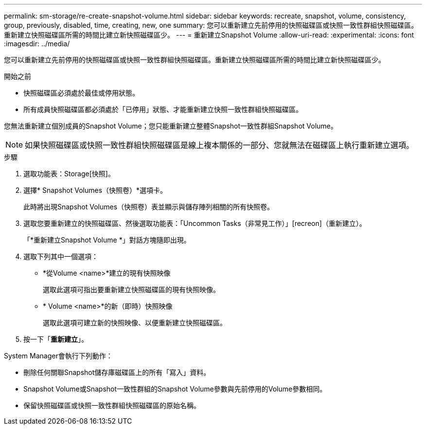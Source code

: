---
permalink: sm-storage/re-create-snapshot-volume.html 
sidebar: sidebar 
keywords: recreate, snapshot, volume, consistency, group, previously, disabled, time, creating, new, one 
summary: 您可以重新建立先前停用的快照磁碟區或快照一致性群組快照磁碟區。重新建立快照磁碟區所需的時間比建立新快照磁碟區少。 
---
= 重新建立Snapshot Volume
:allow-uri-read: 
:experimental: 
:icons: font
:imagesdir: ../media/


[role="lead"]
您可以重新建立先前停用的快照磁碟區或快照一致性群組快照磁碟區。重新建立快照磁碟區所需的時間比建立新快照磁碟區少。

.開始之前
* 快照磁碟區必須處於最佳或停用狀態。
* 所有成員快照磁碟區都必須處於「已停用」狀態、才能重新建立快照一致性群組快照磁碟區。


您無法重新建立個別成員的Snapshot Volume；您只能重新建立整體Snapshot一致性群組Snapshot Volume。

[NOTE]
====
如果快照磁碟區或快照一致性群組快照磁碟區是線上複本關係的一部分、您就無法在磁碟區上執行重新建立選項。

====
.步驟
. 選取功能表：Storage[快照]。
. 選擇* Snapshot Volumes（快照卷）*選項卡。
+
此時將出現Snapshot Volumes（快照卷）表並顯示與儲存陣列相關的所有快照卷。

. 選取您要重新建立的快照磁碟區、然後選取功能表：「Uncommon Tasks（非常見工作）」[recreon]（重新建立）。
+
「*重新建立Snapshot Volume *」對話方塊隨即出現。

. 選取下列其中一個選項：
+
** *從Volume <name>*建立的現有快照映像
+
選取此選項可指出要重新建立快照磁碟區的現有快照映像。

** * Volume <name>*的新（即時）快照映像
+
選取此選項可建立新的快照映像、以便重新建立快照磁碟區。



. 按一下「*重新建立*」。


System Manager會執行下列動作：

* 刪除任何關聯Snapshot儲存庫磁碟區上的所有「寫入」資料。
* Snapshot Volume或Snapshot一致性群組的Snapshot Volume參數與先前停用的Volume參數相同。
* 保留快照磁碟區或快照一致性群組快照磁碟區的原始名稱。

